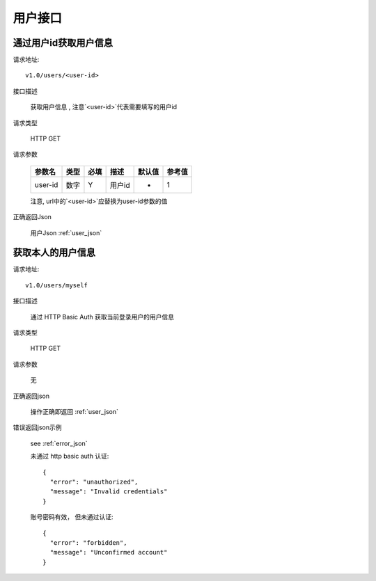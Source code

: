 用户接口
=================

通过用户id获取用户信息
------------------------

请求地址::

    v1.0/users/<user-id>

接口描述

  获取用户信息 , 注意`<user-id>`代表需要填写的用户id

请求类型

  HTTP GET

请求参数

    +---------+------+------+--------+--------+--------+
    | 参数名  | 类型 | 必填 | 描述   | 默认值 | 参考值 |
    +=========+======+======+========+========+========+
    | user-id | 数字 | Y    | 用户id | -      | 1      |
    +---------+------+------+--------+--------+--------+

    注意, url中的`<user-id>`应替换为user-id参数的值

正确返回Json

  用户Json :ref:`user_json`

获取本人的用户信息
-------------------------

请求地址::

    v1.0/users/myself

接口描述

  通过 HTTP Basic Auth 获取当前登录用户的用户信息

请求类型

  HTTP GET

请求参数

  无

正确返回json

  操作正确即返回 :ref:`user_json`

错误返回json示例

  see :ref:`error_json`

  未通过 http basic auth 认证::

      {
        "error": "unauthorized",
        "message": "Invalid credentials"
      }

  账号密码有效， 但未通过认证::

      {
        "error": "forbidden",
        "message": "Unconfirmed account"
      }

